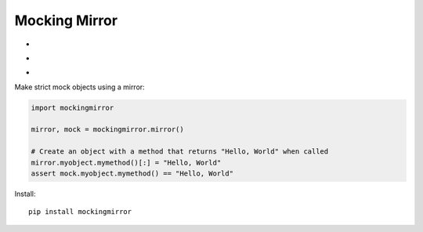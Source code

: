 Mocking Mirror
==============

* .. image:: https://pypip.in/version/mockingmirror/badge.svg
    :target: https://pypi.python.org/pypi/mockingmirror/
    :alt: Latest Version

* .. image:: https://travis-ci.org/NegativeMjark/mockingmirror.svg?branch=master 
   :target: https://travis-ci.org/NegativeMjark/mockingmirror

* .. image:: https://img.shields.io/coveralls/NegativeMjark/mockingmirror.svg
   :target: https://coveralls.io/r/NegativeMjark/mockingmirror?branch=master

Make strict mock objects using a mirror:

.. code:: python

    import mockingmirror

    mirror, mock = mockingmirror.mirror()

    # Create an object with a method that returns "Hello, World" when called
    mirror.myobject.mymethod()[:] = "Hello, World"
    assert mock.myobject.mymethod() == "Hello, World"

Install::

   pip install mockingmirror



